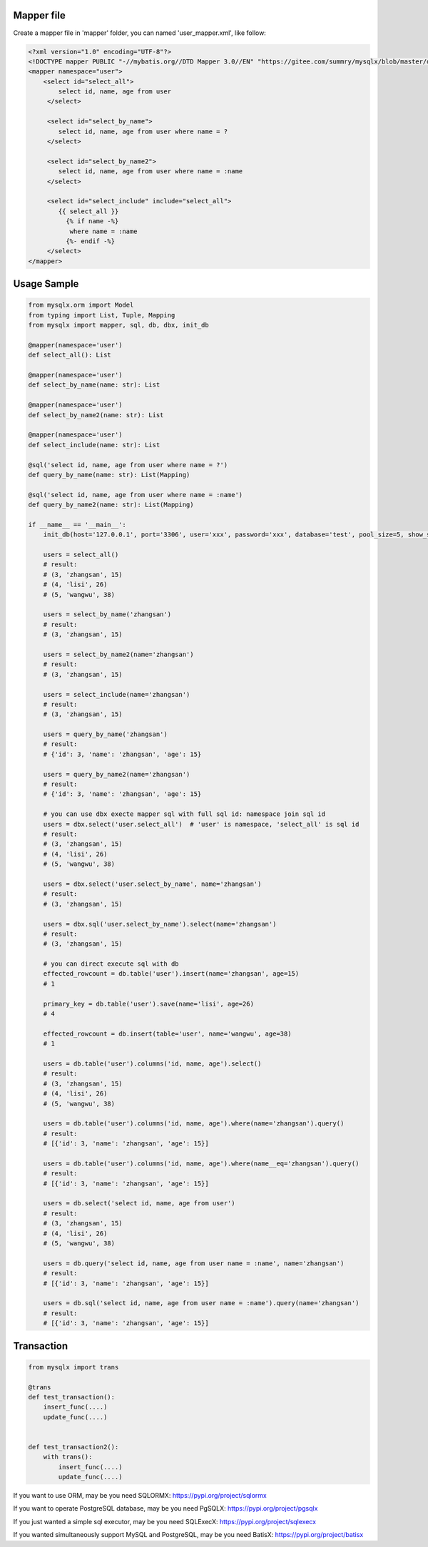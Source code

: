 Mapper file
'''''''''''

Create a mapper file in 'mapper' folder, you can named
'user_mapper.xml', like follow:

.. code:: xml

       <?xml version="1.0" encoding="UTF-8"?>
       <!DOCTYPE mapper PUBLIC "-//mybatis.org//DTD Mapper 3.0//EN" "https://gitee.com/summry/mysqlx/blob/master/dtd/mapper.dtd">
       <mapper namespace="user">
           <select id="select_all">
               select id, name, age from user
            </select>

            <select id="select_by_name">
               select id, name, age from user where name = ?
            </select>

            <select id="select_by_name2">
               select id, name, age from user where name = :name
            </select>

            <select id="select_include" include="select_all">
               {{ select_all }}
                 {% if name -%}
                  where name = :name
                 {%- endif -%}
            </select>
       </mapper>

Usage Sample
''''''''''''

.. code:: python

    from mysqlx.orm import Model
    from typing import List, Tuple, Mapping
    from mysqlx import mapper, sql, db, dbx, init_db

    @mapper(namespace='user')
    def select_all(): List

    @mapper(namespace='user')
    def select_by_name(name: str): List

    @mapper(namespace='user')
    def select_by_name2(name: str): List

    @mapper(namespace='user')
    def select_include(name: str): List

    @sql('select id, name, age from user where name = ?')
    def query_by_name(name: str): List(Mapping)

    @sql('select id, name, age from user where name = :name')
    def query_by_name2(name: str): List(Mapping)

    if __name__ == '__main__':
        init_db(host='127.0.0.1', port='3306', user='xxx', password='xxx', database='test', pool_size=5, show_sql=True, mapper_path='./mapper')

        users = select_all()
        # result:
        # (3, 'zhangsan', 15)
        # (4, 'lisi', 26)
        # (5, 'wangwu', 38)

        users = select_by_name('zhangsan')
        # result:
        # (3, 'zhangsan', 15)

        users = select_by_name2(name='zhangsan')
        # result:
        # (3, 'zhangsan', 15)

        users = select_include(name='zhangsan')
        # result:
        # (3, 'zhangsan', 15)

        users = query_by_name('zhangsan')
        # result:
        # {'id': 3, 'name': 'zhangsan', 'age': 15}

        users = query_by_name2(name='zhangsan')
        # result:
        # {'id': 3, 'name': 'zhangsan', 'age': 15}
       
        # you can use dbx execte mapper sql with full sql id: namespace join sql id
        users = dbx.select('user.select_all')  # 'user' is namespace, 'select_all' is sql id
        # result:
        # (3, 'zhangsan', 15)
        # (4, 'lisi', 26)
        # (5, 'wangwu', 38)

        users = dbx.select('user.select_by_name', name='zhangsan')
        # result:
        # (3, 'zhangsan', 15)

        users = dbx.sql('user.select_by_name').select(name='zhangsan')
        # result:
        # (3, 'zhangsan', 15)

        # you can direct execute sql with db
        effected_rowcount = db.table('user').insert(name='zhangsan', age=15)
        # 1

        primary_key = db.table('user').save(name='lisi', age=26)
        # 4

        effected_rowcount = db.insert(table='user', name='wangwu', age=38)
        # 1

        users = db.table('user').columns('id, name, age').select()
        # result:
        # (3, 'zhangsan', 15)
        # (4, 'lisi', 26)
        # (5, 'wangwu', 38)

        users = db.table('user').columns('id, name, age').where(name='zhangsan').query()
        # result:
        # [{'id': 3, 'name': 'zhangsan', 'age': 15}]

        users = db.table('user').columns('id, name, age').where(name__eq='zhangsan').query()
        # result:
        # [{'id': 3, 'name': 'zhangsan', 'age': 15}]

        users = db.select('select id, name, age from user')
        # result:
        # (3, 'zhangsan', 15)
        # (4, 'lisi', 26)
        # (5, 'wangwu', 38)

        users = db.query('select id, name, age from user name = :name', name='zhangsan')
        # result:
        # [{'id': 3, 'name': 'zhangsan', 'age': 15}]

        users = db.sql('select id, name, age from user name = :name').query(name='zhangsan')
        # result:
        # [{'id': 3, 'name': 'zhangsan', 'age': 15}]

Transaction
'''''''''''

.. code:: python

       from mysqlx import trans

       @trans
       def test_transaction():
           insert_func(....)
           update_func(....)


       def test_transaction2():
           with trans():
               insert_func(....)
               update_func(....)

If you want to use ORM, may be you need SQLORMX: https://pypi.org/project/sqlormx

If you want to operate PostgreSQL database, may be you need PgSQLX: https://pypi.org/project/pgsqlx

If you just wanted a simple sql executor, may be you need SQLExecX: https://pypi.org/project/sqlexecx

If you wanted simultaneously support MySQL and PostgreSQL, may be you need BatisX: https://pypi.org/project/batisx
